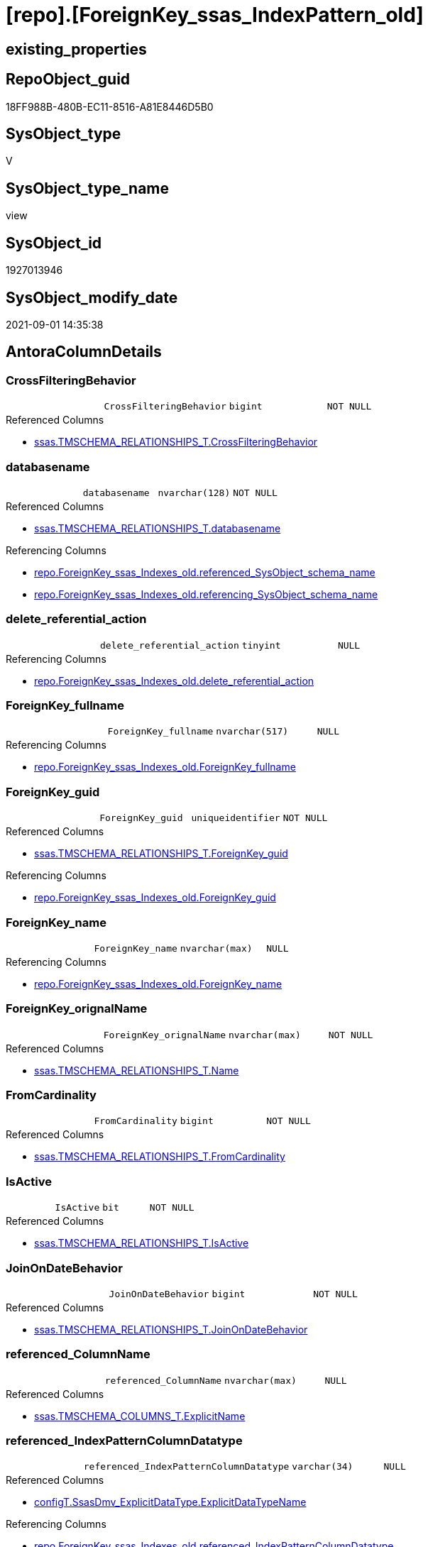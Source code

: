 = [repo].[ForeignKey_ssas_IndexPattern_old]

== existing_properties

// tag::existing_properties[]
:ExistsProperty--antorareferencedlist:
:ExistsProperty--antorareferencinglist:
:ExistsProperty--is_repo_managed:
:ExistsProperty--is_ssas:
:ExistsProperty--referencedobjectlist:
:ExistsProperty--sql_modules_definition:
:ExistsProperty--FK:
:ExistsProperty--AntoraIndexList:
:ExistsProperty--Columns:
// end::existing_properties[]

== RepoObject_guid

// tag::RepoObject_guid[]
18FF988B-480B-EC11-8516-A81E8446D5B0
// end::RepoObject_guid[]

== SysObject_type

// tag::SysObject_type[]
V 
// end::SysObject_type[]

== SysObject_type_name

// tag::SysObject_type_name[]
view
// end::SysObject_type_name[]

== SysObject_id

// tag::SysObject_id[]
1927013946
// end::SysObject_id[]

== SysObject_modify_date

// tag::SysObject_modify_date[]
2021-09-01 14:35:38
// end::SysObject_modify_date[]

== AntoraColumnDetails

// tag::AntoraColumnDetails[]
[#column-CrossFilteringBehavior]
=== CrossFilteringBehavior

[cols="d,m,m,m,m,d"]
|===
|
|CrossFilteringBehavior
|bigint
|NOT NULL
|
|
|===

.Referenced Columns
--
* xref:ssas.TMSCHEMA_RELATIONSHIPS_T.adoc#column-CrossFilteringBehavior[+ssas.TMSCHEMA_RELATIONSHIPS_T.CrossFilteringBehavior+]
--


[#column-databasename]
=== databasename

[cols="d,m,m,m,m,d"]
|===
|
|databasename
|nvarchar(128)
|NOT NULL
|
|
|===

.Referenced Columns
--
* xref:ssas.TMSCHEMA_RELATIONSHIPS_T.adoc#column-databasename[+ssas.TMSCHEMA_RELATIONSHIPS_T.databasename+]
--

.Referencing Columns
--
* xref:repo.ForeignKey_ssas_Indexes_old.adoc#column-referenced_SysObject_schema_name[+repo.ForeignKey_ssas_Indexes_old.referenced_SysObject_schema_name+]
* xref:repo.ForeignKey_ssas_Indexes_old.adoc#column-referencing_SysObject_schema_name[+repo.ForeignKey_ssas_Indexes_old.referencing_SysObject_schema_name+]
--


[#column-delete_referential_action]
=== delete_referential_action

[cols="d,m,m,m,m,d"]
|===
|
|delete_referential_action
|tinyint
|NULL
|
|
|===

.Referencing Columns
--
* xref:repo.ForeignKey_ssas_Indexes_old.adoc#column-delete_referential_action[+repo.ForeignKey_ssas_Indexes_old.delete_referential_action+]
--


[#column-ForeignKey_fullname]
=== ForeignKey_fullname

[cols="d,m,m,m,m,d"]
|===
|
|ForeignKey_fullname
|nvarchar(517)
|NULL
|
|
|===

.Referencing Columns
--
* xref:repo.ForeignKey_ssas_Indexes_old.adoc#column-ForeignKey_fullname[+repo.ForeignKey_ssas_Indexes_old.ForeignKey_fullname+]
--


[#column-ForeignKey_guid]
=== ForeignKey_guid

[cols="d,m,m,m,m,d"]
|===
|
|ForeignKey_guid
|uniqueidentifier
|NOT NULL
|
|
|===

.Referenced Columns
--
* xref:ssas.TMSCHEMA_RELATIONSHIPS_T.adoc#column-ForeignKey_guid[+ssas.TMSCHEMA_RELATIONSHIPS_T.ForeignKey_guid+]
--

.Referencing Columns
--
* xref:repo.ForeignKey_ssas_Indexes_old.adoc#column-ForeignKey_guid[+repo.ForeignKey_ssas_Indexes_old.ForeignKey_guid+]
--


[#column-ForeignKey_name]
=== ForeignKey_name

[cols="d,m,m,m,m,d"]
|===
|
|ForeignKey_name
|nvarchar(max)
|NULL
|
|
|===

.Referencing Columns
--
* xref:repo.ForeignKey_ssas_Indexes_old.adoc#column-ForeignKey_name[+repo.ForeignKey_ssas_Indexes_old.ForeignKey_name+]
--


[#column-ForeignKey_orignalName]
=== ForeignKey_orignalName

[cols="d,m,m,m,m,d"]
|===
|
|ForeignKey_orignalName
|nvarchar(max)
|NOT NULL
|
|
|===

.Referenced Columns
--
* xref:ssas.TMSCHEMA_RELATIONSHIPS_T.adoc#column-Name[+ssas.TMSCHEMA_RELATIONSHIPS_T.Name+]
--


[#column-FromCardinality]
=== FromCardinality

[cols="d,m,m,m,m,d"]
|===
|
|FromCardinality
|bigint
|NOT NULL
|
|
|===

.Referenced Columns
--
* xref:ssas.TMSCHEMA_RELATIONSHIPS_T.adoc#column-FromCardinality[+ssas.TMSCHEMA_RELATIONSHIPS_T.FromCardinality+]
--


[#column-IsActive]
=== IsActive

[cols="d,m,m,m,m,d"]
|===
|
|IsActive
|bit
|NOT NULL
|
|
|===

.Referenced Columns
--
* xref:ssas.TMSCHEMA_RELATIONSHIPS_T.adoc#column-IsActive[+ssas.TMSCHEMA_RELATIONSHIPS_T.IsActive+]
--


[#column-JoinOnDateBehavior]
=== JoinOnDateBehavior

[cols="d,m,m,m,m,d"]
|===
|
|JoinOnDateBehavior
|bigint
|NOT NULL
|
|
|===

.Referenced Columns
--
* xref:ssas.TMSCHEMA_RELATIONSHIPS_T.adoc#column-JoinOnDateBehavior[+ssas.TMSCHEMA_RELATIONSHIPS_T.JoinOnDateBehavior+]
--


[#column-referenced_ColumnName]
=== referenced_ColumnName

[cols="d,m,m,m,m,d"]
|===
|
|referenced_ColumnName
|nvarchar(max)
|NULL
|
|
|===

.Referenced Columns
--
* xref:ssas.TMSCHEMA_COLUMNS_T.adoc#column-ExplicitName[+ssas.TMSCHEMA_COLUMNS_T.ExplicitName+]
--


[#column-referenced_IndexPatternColumnDatatype]
=== referenced_IndexPatternColumnDatatype

[cols="d,m,m,m,m,d"]
|===
|
|referenced_IndexPatternColumnDatatype
|varchar(34)
|NULL
|
|
|===

.Referenced Columns
--
* xref:configT.SsasDmv_ExplicitDataType.adoc#column-ExplicitDataTypeName[+configT.SsasDmv_ExplicitDataType.ExplicitDataTypeName+]
--

.Referencing Columns
--
* xref:repo.ForeignKey_ssas_Indexes_old.adoc#column-referenced_IndexPatternColumnDatatype[+repo.ForeignKey_ssas_Indexes_old.referenced_IndexPatternColumnDatatype+]
--


[#column-referenced_IndexPatternColumnGuid]
=== referenced_IndexPatternColumnGuid

[cols="d,m,m,m,m,d"]
|===
|
|referenced_IndexPatternColumnGuid
|varchar(36)
|NULL
|
|
|===


[#column-referenced_IndexPatternColumnName]
=== referenced_IndexPatternColumnName

[cols="d,m,m,m,m,d"]
|===
|
|referenced_IndexPatternColumnName
|nvarchar(max)
|NULL
|
|
|===

.Referenced Columns
--
* xref:ssas.TMSCHEMA_COLUMNS_T.adoc#column-ExplicitName[+ssas.TMSCHEMA_COLUMNS_T.ExplicitName+]
--

.Referencing Columns
--
* xref:repo.ForeignKey_ssas_Indexes_old.adoc#column-referenced_IndexPatternColumnName[+repo.ForeignKey_ssas_Indexes_old.referenced_IndexPatternColumnName+]
--


[#column-referenced_IsKey]
=== referenced_IsKey

[cols="d,m,m,m,m,d"]
|===
|
|referenced_IsKey
|bit
|NULL
|
|
|===

.Referenced Columns
--
* xref:ssas.TMSCHEMA_COLUMNS_T.adoc#column-IsKey[+ssas.TMSCHEMA_COLUMNS_T.IsKey+]
--


[#column-referenced_IsNullable]
=== referenced_IsNullable

[cols="d,m,m,m,m,d"]
|===
|
|referenced_IsNullable
|bit
|NULL
|
|
|===

.Referenced Columns
--
* xref:ssas.TMSCHEMA_COLUMNS_T.adoc#column-IsNullable[+ssas.TMSCHEMA_COLUMNS_T.IsNullable+]
--


[#column-referenced_ObjectName]
=== referenced_ObjectName

[cols="d,m,m,m,m,d"]
|===
|
|referenced_ObjectName
|nvarchar(max)
|NULL
|
|
|===

.Referenced Columns
--
* xref:ssas.TMSCHEMA_TABLES_T.adoc#column-Name[+ssas.TMSCHEMA_TABLES_T.Name+]
--

.Referencing Columns
--
* xref:repo.ForeignKey_ssas_Indexes_old.adoc#column-referenced_SysObject_name[+repo.ForeignKey_ssas_Indexes_old.referenced_SysObject_name+]
--


[#column-referenced_RepoObject_fullname]
=== referenced_RepoObject_fullname

[cols="d,m,m,m,m,d"]
|===
|
|referenced_RepoObject_fullname
|nvarchar(517)
|NULL
|
|
|===

.Referencing Columns
--
* xref:repo.ForeignKey_ssas_Indexes_old.adoc#column-referenced_RepoObject_fullname[+repo.ForeignKey_ssas_Indexes_old.referenced_RepoObject_fullname+]
--


[#column-referenced_RepoObject_fullname2]
=== referenced_RepoObject_fullname2

[cols="d,m,m,m,m,d"]
|===
|
|referenced_RepoObject_fullname2
|nvarchar(max)
|NULL
|
|
|===

.Referencing Columns
--
* xref:repo.ForeignKey_ssas_Indexes_old.adoc#column-referenced_RepoObject_fullname2[+repo.ForeignKey_ssas_Indexes_old.referenced_RepoObject_fullname2+]
--


[#column-referenced_RepoObject_guid]
=== referenced_RepoObject_guid

[cols="d,m,m,m,m,d"]
|===
|
|referenced_RepoObject_guid
|uniqueidentifier
|NULL
|
|
|===

.Referenced Columns
--
* xref:ssas.TMSCHEMA_TABLES_T.adoc#column-RepoObject_guid[+ssas.TMSCHEMA_TABLES_T.RepoObject_guid+]
--

.Referencing Columns
--
* xref:repo.ForeignKey_ssas_Indexes_old.adoc#column-referenced_RepoObject_guid[+repo.ForeignKey_ssas_Indexes_old.referenced_RepoObject_guid+]
--


[#column-referencing_ColumnName]
=== referencing_ColumnName

[cols="d,m,m,m,m,d"]
|===
|
|referencing_ColumnName
|nvarchar(max)
|NULL
|
|
|===

.Referenced Columns
--
* xref:ssas.TMSCHEMA_COLUMNS_T.adoc#column-ExplicitName[+ssas.TMSCHEMA_COLUMNS_T.ExplicitName+]
--


[#column-referencing_IndexPatternColumnDatatype]
=== referencing_IndexPatternColumnDatatype

[cols="d,m,m,m,m,d"]
|===
|
|referencing_IndexPatternColumnDatatype
|varchar(34)
|NULL
|
|
|===

.Referenced Columns
--
* xref:configT.SsasDmv_ExplicitDataType.adoc#column-ExplicitDataTypeName[+configT.SsasDmv_ExplicitDataType.ExplicitDataTypeName+]
--

.Referencing Columns
--
* xref:repo.ForeignKey_ssas_Indexes_old.adoc#column-referencing_IndexPatternColumnDatatype[+repo.ForeignKey_ssas_Indexes_old.referencing_IndexPatternColumnDatatype+]
--


[#column-referencing_IndexPatternColumnGuid]
=== referencing_IndexPatternColumnGuid

[cols="d,m,m,m,m,d"]
|===
|
|referencing_IndexPatternColumnGuid
|varchar(36)
|NULL
|
|
|===


[#column-referencing_IndexPatternColumnName]
=== referencing_IndexPatternColumnName

[cols="d,m,m,m,m,d"]
|===
|
|referencing_IndexPatternColumnName
|nvarchar(max)
|NULL
|
|
|===

.Referenced Columns
--
* xref:ssas.TMSCHEMA_COLUMNS_T.adoc#column-ExplicitName[+ssas.TMSCHEMA_COLUMNS_T.ExplicitName+]
--

.Referencing Columns
--
* xref:repo.ForeignKey_ssas_Indexes_old.adoc#column-referencing_IndexPatternColumnName[+repo.ForeignKey_ssas_Indexes_old.referencing_IndexPatternColumnName+]
--


[#column-referencing_IsKey]
=== referencing_IsKey

[cols="d,m,m,m,m,d"]
|===
|
|referencing_IsKey
|bit
|NULL
|
|
|===

.Referenced Columns
--
* xref:ssas.TMSCHEMA_COLUMNS_T.adoc#column-IsKey[+ssas.TMSCHEMA_COLUMNS_T.IsKey+]
--


[#column-referencing_IsNullable]
=== referencing_IsNullable

[cols="d,m,m,m,m,d"]
|===
|
|referencing_IsNullable
|bit
|NULL
|
|
|===

.Referenced Columns
--
* xref:ssas.TMSCHEMA_COLUMNS_T.adoc#column-IsNullable[+ssas.TMSCHEMA_COLUMNS_T.IsNullable+]
--


[#column-referencing_ObjectName]
=== referencing_ObjectName

[cols="d,m,m,m,m,d"]
|===
|
|referencing_ObjectName
|nvarchar(max)
|NULL
|
|
|===

.Referenced Columns
--
* xref:ssas.TMSCHEMA_TABLES_T.adoc#column-Name[+ssas.TMSCHEMA_TABLES_T.Name+]
--

.Referencing Columns
--
* xref:repo.ForeignKey_ssas_Indexes_old.adoc#column-referencing_SysObject_name[+repo.ForeignKey_ssas_Indexes_old.referencing_SysObject_name+]
--


[#column-referencing_RepoObject_fullname]
=== referencing_RepoObject_fullname

[cols="d,m,m,m,m,d"]
|===
|
|referencing_RepoObject_fullname
|nvarchar(517)
|NULL
|
|
|===

.Referencing Columns
--
* xref:repo.ForeignKey_ssas_Indexes_old.adoc#column-referencing_RepoObject_fullname[+repo.ForeignKey_ssas_Indexes_old.referencing_RepoObject_fullname+]
--


[#column-referencing_RepoObject_fullname2]
=== referencing_RepoObject_fullname2

[cols="d,m,m,m,m,d"]
|===
|
|referencing_RepoObject_fullname2
|nvarchar(max)
|NULL
|
|
|===

.Referencing Columns
--
* xref:repo.ForeignKey_ssas_Indexes_old.adoc#column-referencing_RepoObject_fullname2[+repo.ForeignKey_ssas_Indexes_old.referencing_RepoObject_fullname2+]
--


[#column-referencing_RepoObject_guid]
=== referencing_RepoObject_guid

[cols="d,m,m,m,m,d"]
|===
|
|referencing_RepoObject_guid
|uniqueidentifier
|NULL
|
|
|===

.Referenced Columns
--
* xref:ssas.TMSCHEMA_TABLES_T.adoc#column-RepoObject_guid[+ssas.TMSCHEMA_TABLES_T.RepoObject_guid+]
--

.Referencing Columns
--
* xref:repo.ForeignKey_ssas_Indexes_old.adoc#column-referencing_RepoObject_guid[+repo.ForeignKey_ssas_Indexes_old.referencing_RepoObject_guid+]
--


[#column-RelyOnReferentialIntegrity]
=== RelyOnReferentialIntegrity

[cols="d,m,m,m,m,d"]
|===
|
|RelyOnReferentialIntegrity
|bit
|NOT NULL
|
|
|===

.Referenced Columns
--
* xref:ssas.TMSCHEMA_RELATIONSHIPS_T.adoc#column-RelyOnReferentialIntegrity[+ssas.TMSCHEMA_RELATIONSHIPS_T.RelyOnReferentialIntegrity+]
--


[#column-SecurityFilteringBehavior]
=== SecurityFilteringBehavior

[cols="d,m,m,m,m,d"]
|===
|
|SecurityFilteringBehavior
|bigint
|NOT NULL
|
|
|===

.Referenced Columns
--
* xref:ssas.TMSCHEMA_RELATIONSHIPS_T.adoc#column-SecurityFilteringBehavior[+ssas.TMSCHEMA_RELATIONSHIPS_T.SecurityFilteringBehavior+]
--


[#column-ToCardinality]
=== ToCardinality

[cols="d,m,m,m,m,d"]
|===
|
|ToCardinality
|bigint
|NOT NULL
|
|
|===

.Referenced Columns
--
* xref:ssas.TMSCHEMA_RELATIONSHIPS_T.adoc#column-ToCardinality[+ssas.TMSCHEMA_RELATIONSHIPS_T.ToCardinality+]
--


[#column-Type]
=== Type

[cols="d,m,m,m,m,d"]
|===
|
|Type
|bigint
|NOT NULL
|
|
|===

.Referenced Columns
--
* xref:ssas.TMSCHEMA_RELATIONSHIPS_T.adoc#column-Type[+ssas.TMSCHEMA_RELATIONSHIPS_T.Type+]
--


[#column-update_referential_action]
=== update_referential_action

[cols="d,m,m,m,m,d"]
|===
|
|update_referential_action
|tinyint
|NULL
|
|
|===

.Referencing Columns
--
* xref:repo.ForeignKey_ssas_Indexes_old.adoc#column-update_referential_action[+repo.ForeignKey_ssas_Indexes_old.update_referential_action+]
--


// end::AntoraColumnDetails[]

== AntoraPkColumnTableRows

// tag::AntoraPkColumnTableRows[]



































// end::AntoraPkColumnTableRows[]

== AntoraNonPkColumnTableRows

// tag::AntoraNonPkColumnTableRows[]
|
|<<column-CrossFilteringBehavior>>
|bigint
|NOT NULL
|
|

|
|<<column-databasename>>
|nvarchar(128)
|NOT NULL
|
|

|
|<<column-delete_referential_action>>
|tinyint
|NULL
|
|

|
|<<column-ForeignKey_fullname>>
|nvarchar(517)
|NULL
|
|

|
|<<column-ForeignKey_guid>>
|uniqueidentifier
|NOT NULL
|
|

|
|<<column-ForeignKey_name>>
|nvarchar(max)
|NULL
|
|

|
|<<column-ForeignKey_orignalName>>
|nvarchar(max)
|NOT NULL
|
|

|
|<<column-FromCardinality>>
|bigint
|NOT NULL
|
|

|
|<<column-IsActive>>
|bit
|NOT NULL
|
|

|
|<<column-JoinOnDateBehavior>>
|bigint
|NOT NULL
|
|

|
|<<column-referenced_ColumnName>>
|nvarchar(max)
|NULL
|
|

|
|<<column-referenced_IndexPatternColumnDatatype>>
|varchar(34)
|NULL
|
|

|
|<<column-referenced_IndexPatternColumnGuid>>
|varchar(36)
|NULL
|
|

|
|<<column-referenced_IndexPatternColumnName>>
|nvarchar(max)
|NULL
|
|

|
|<<column-referenced_IsKey>>
|bit
|NULL
|
|

|
|<<column-referenced_IsNullable>>
|bit
|NULL
|
|

|
|<<column-referenced_ObjectName>>
|nvarchar(max)
|NULL
|
|

|
|<<column-referenced_RepoObject_fullname>>
|nvarchar(517)
|NULL
|
|

|
|<<column-referenced_RepoObject_fullname2>>
|nvarchar(max)
|NULL
|
|

|
|<<column-referenced_RepoObject_guid>>
|uniqueidentifier
|NULL
|
|

|
|<<column-referencing_ColumnName>>
|nvarchar(max)
|NULL
|
|

|
|<<column-referencing_IndexPatternColumnDatatype>>
|varchar(34)
|NULL
|
|

|
|<<column-referencing_IndexPatternColumnGuid>>
|varchar(36)
|NULL
|
|

|
|<<column-referencing_IndexPatternColumnName>>
|nvarchar(max)
|NULL
|
|

|
|<<column-referencing_IsKey>>
|bit
|NULL
|
|

|
|<<column-referencing_IsNullable>>
|bit
|NULL
|
|

|
|<<column-referencing_ObjectName>>
|nvarchar(max)
|NULL
|
|

|
|<<column-referencing_RepoObject_fullname>>
|nvarchar(517)
|NULL
|
|

|
|<<column-referencing_RepoObject_fullname2>>
|nvarchar(max)
|NULL
|
|

|
|<<column-referencing_RepoObject_guid>>
|uniqueidentifier
|NULL
|
|

|
|<<column-RelyOnReferentialIntegrity>>
|bit
|NOT NULL
|
|

|
|<<column-SecurityFilteringBehavior>>
|bigint
|NOT NULL
|
|

|
|<<column-ToCardinality>>
|bigint
|NOT NULL
|
|

|
|<<column-Type>>
|bigint
|NOT NULL
|
|

|
|<<column-update_referential_action>>
|tinyint
|NULL
|
|

// end::AntoraNonPkColumnTableRows[]

== AntoraIndexList

// tag::AntoraIndexList[]

[#index-idx_ForeignKey_ssas_IndexPattern_old_1]
=== idx_ForeignKey_ssas_IndexPattern_old++__++1

* IndexSemanticGroup: xref:other/IndexSemanticGroup.adoc#_no_group[no_group]
+
--
* <<column-databasename>>; nvarchar(128)
--
* PK, Unique, Real: 0, 0, 0

// end::AntoraIndexList[]

== AntoraParameterList

// tag::AntoraParameterList[]

// end::AntoraParameterList[]

== Other tags

source: property.RepoObjectProperty_cross As rop_cross


=== AdocUspSteps

// tag::adocuspsteps[]

// end::adocuspsteps[]


=== AntoraReferencedList

// tag::antorareferencedlist[]
* xref:configT.SsasDmv_ExplicitDataType.adoc[]
* xref:ssas.TMSCHEMA_COLUMNS_T.adoc[]
* xref:ssas.TMSCHEMA_RELATIONSHIPS_T.adoc[]
* xref:ssas.TMSCHEMA_TABLES_T.adoc[]
// end::antorareferencedlist[]


=== AntoraReferencingList

// tag::antorareferencinglist[]
* xref:repo.ForeignKey_ssas_Indexes_old.adoc[]
// end::antorareferencinglist[]


=== exampleUsage

// tag::exampleusage[]

// end::exampleusage[]


=== exampleUsage_2

// tag::exampleusage_2[]

// end::exampleusage_2[]


=== exampleUsage_3

// tag::exampleusage_3[]

// end::exampleusage_3[]


=== exampleUsage_4

// tag::exampleusage_4[]

// end::exampleusage_4[]


=== exampleUsage_5

// tag::exampleusage_5[]

// end::exampleusage_5[]


=== exampleWrong_Usage

// tag::examplewrong_usage[]

// end::examplewrong_usage[]


=== has_execution_plan_issue

// tag::has_execution_plan_issue[]

// end::has_execution_plan_issue[]


=== has_get_referenced_issue

// tag::has_get_referenced_issue[]

// end::has_get_referenced_issue[]


=== has_history

// tag::has_history[]

// end::has_history[]


=== has_history_columns

// tag::has_history_columns[]

// end::has_history_columns[]


=== is_persistence

// tag::is_persistence[]

// end::is_persistence[]


=== is_persistence_check_duplicate_per_pk

// tag::is_persistence_check_duplicate_per_pk[]

// end::is_persistence_check_duplicate_per_pk[]


=== is_persistence_check_for_empty_source

// tag::is_persistence_check_for_empty_source[]

// end::is_persistence_check_for_empty_source[]


=== is_persistence_delete_changed

// tag::is_persistence_delete_changed[]

// end::is_persistence_delete_changed[]


=== is_persistence_delete_missing

// tag::is_persistence_delete_missing[]

// end::is_persistence_delete_missing[]


=== is_persistence_insert

// tag::is_persistence_insert[]

// end::is_persistence_insert[]


=== is_persistence_truncate

// tag::is_persistence_truncate[]

// end::is_persistence_truncate[]


=== is_persistence_update_changed

// tag::is_persistence_update_changed[]

// end::is_persistence_update_changed[]


=== is_repo_managed

// tag::is_repo_managed[]
0
// end::is_repo_managed[]


=== is_ssas

// tag::is_ssas[]
0
// end::is_ssas[]


=== microsoft_database_tools_support

// tag::microsoft_database_tools_support[]

// end::microsoft_database_tools_support[]


=== MS_Description

// tag::ms_description[]

// end::ms_description[]


=== persistence_source_RepoObject_fullname

// tag::persistence_source_repoobject_fullname[]

// end::persistence_source_repoobject_fullname[]


=== persistence_source_RepoObject_fullname2

// tag::persistence_source_repoobject_fullname2[]

// end::persistence_source_repoobject_fullname2[]


=== persistence_source_RepoObject_guid

// tag::persistence_source_repoobject_guid[]

// end::persistence_source_repoobject_guid[]


=== persistence_source_RepoObject_xref

// tag::persistence_source_repoobject_xref[]

// end::persistence_source_repoobject_xref[]


=== pk_index_guid

// tag::pk_index_guid[]

// end::pk_index_guid[]


=== pk_IndexPatternColumnDatatype

// tag::pk_indexpatterncolumndatatype[]

// end::pk_indexpatterncolumndatatype[]


=== pk_IndexPatternColumnName

// tag::pk_indexpatterncolumnname[]

// end::pk_indexpatterncolumnname[]


=== pk_IndexSemanticGroup

// tag::pk_indexsemanticgroup[]

// end::pk_indexsemanticgroup[]


=== ReferencedObjectList

// tag::referencedobjectlist[]
* [configT].[SsasDmv_ExplicitDataType]
* [ssas].[TMSCHEMA_COLUMNS_T]
* [ssas].[TMSCHEMA_RELATIONSHIPS_T]
* [ssas].[TMSCHEMA_TABLES_T]
// end::referencedobjectlist[]


=== usp_persistence_RepoObject_guid

// tag::usp_persistence_repoobject_guid[]

// end::usp_persistence_repoobject_guid[]


=== UspExamples

// tag::uspexamples[]

// end::uspexamples[]


=== UspParameters

// tag::uspparameters[]

// end::uspparameters[]

== Boolean Attributes

source: property.RepoObjectProperty WHERE property_int = 1

// tag::boolean_attributes[]

// end::boolean_attributes[]

== sql_modules_definition

// tag::sql_modules_definition[]
[%collapsible]
=======
[source,sql]
----


create View [repo].[ForeignKey_ssas_IndexPattern_old]
As
Select
    fk.ForeignKey_guid
  , ForeignKey_name                        = 'FK_' + tFrom.Name + '_TO_' + tTo.name
  , ForeignKey_fullname                    = QuoteName ( fk.databasename ) + '.' + QuoteName ( 'FK_' + tFrom.Name + '_TO_' + tTo.name )
  , referenced_IndexPatternColumnName      = colTo.ExplicitName
  , referenced_IndexPatternColumnGuid      = Cast(colTo.RepoObjectColumn_guid As Varchar(36))
  , referenced_RepoObject_guid             = tTo.RepoObject_guid
  , referencing_IndexPatternColumnName     = colFrom.ExplicitName
  , referencing_IndexPatternColumnGuid     = Cast(colFrom.RepoObjectColumn_guid As Varchar(36))
  , referencing_RepoObject_guid            = tFrom.RepoObject_guid
  , delete_referential_action              = Cast(Null As TinyInt)
  , update_referential_action              = Cast(Null As TinyInt)
  --extra columns only in ssas
  , fk.databasename
  , ForeignKey_orignalName                 = fk.Name
  , fk.IsActive
  , fk.Type
  , fk.CrossFilteringBehavior
  , fk.JoinOnDateBehavior
  , fk.RelyOnReferentialIntegrity
  , fk.FromCardinality
  , fk.ToCardinality
  , fk.SecurityFilteringBehavior
  , referenced_ObjectName                  = tTo.name
  , referenced_ColumnName                  = colTo.ExplicitName
  , referenced_IndexPatternColumnDatatype  = dtTo.ExplicitDataTypeName
  , referenced_RepoObject_fullname         = QuoteName ( fk.databasename ) + '.' + QuoteName ( tTo.name )
  , referenced_RepoObject_fullname2        = fk.databasename + '.' + tTo.name
  , referenced_IsKey                       = colTo.IsKey
  , referenced_IsNullable                  = colTo.IsNullable
  , referencing_ObjectName                 = tFrom.name
  , referencing_ColumnName                 = colFrom.ExplicitName
  , referencing_IndexPatternColumnDatatype = dtFrom.ExplicitDataTypeName
  , referencing_RepoObject_fullname        = QuoteName ( fk.databasename ) + '.' + QuoteName ( tFrom.name )
  , referencing_RepoObject_fullname2       = fk.databasename + '.' + tFrom.name
  , referencing_IsKey                      = colFrom.IsKey
  , referencing_IsNullable                 = colFrom.IsNullable
From
    ssas.TMSCHEMA_RELATIONSHIPS_T        As fk
    Left Join
        ssas.TMSCHEMA_COLUMNS_T          As colFrom
            On
            colFrom.databasename    = fk.databasename
            And colFrom.TableID     = fk.FromTableID
            And colFrom.ID          = fk.FromColumnID

    Left Join
        ssas.TMSCHEMA_TABLES_T           As tFrom
            On
            tFrom.databasename      = colFrom.databasename
            And tFrom.ID            = colFrom.TableId

    Left Join
        configT.SsasDmv_ExplicitDataType As dtFrom
            On
            dtFrom.ExplicitDataType = colFrom.ExplicitDataType

    Left Join
        ssas.TMSCHEMA_COLUMNS_T          As colTo
            On
            colTo.databasename      = fk.databasename
            And colTo.TableID       = fk.ToTableID
            And colTo.ID            = fk.ToColumnID

    Left Join
        ssas.TMSCHEMA_TABLES_T           As tTo
            On
            tTo.databasename        = colTo.databasename
            And tTo.ID              = colTo.TableId

    Left Join
        configT.SsasDmv_ExplicitDataType As dtTo
            On
            dtTo.ExplicitDataType   = colTo.ExplicitDataType

----
=======
// end::sql_modules_definition[]


